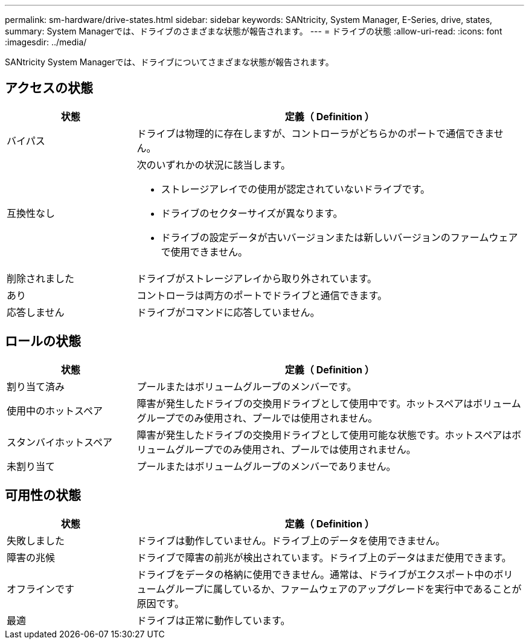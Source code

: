 ---
permalink: sm-hardware/drive-states.html 
sidebar: sidebar 
keywords: SANtricity, System Manager, E-Series, drive, states, 
summary: System Managerでは、ドライブのさまざまな状態が報告されます。 
---
= ドライブの状態
:allow-uri-read: 
:icons: font
:imagesdir: ../media/


[role="lead"]
SANtricity System Managerでは、ドライブについてさまざまな状態が報告されます。



== アクセスの状態

[cols="25h,~"]
|===
| 状態 | 定義（ Definition ） 


 a| 
バイパス
 a| 
ドライブは物理的に存在しますが、コントローラがどちらかのポートで通信できません。



 a| 
互換性なし
 a| 
次のいずれかの状況に該当します。

* ストレージアレイでの使用が認定されていないドライブです。
* ドライブのセクターサイズが異なります。
* ドライブの設定データが古いバージョンまたは新しいバージョンのファームウェアで使用できません。




 a| 
削除されました
 a| 
ドライブがストレージアレイから取り外されています。



 a| 
あり
 a| 
コントローラは両方のポートでドライブと通信できます。



 a| 
応答しません
 a| 
ドライブがコマンドに応答していません。

|===


== ロールの状態

[cols="25h,~"]
|===
| 状態 | 定義（ Definition ） 


 a| 
割り当て済み
 a| 
プールまたはボリュームグループのメンバーです。



 a| 
使用中のホットスペア
 a| 
障害が発生したドライブの交換用ドライブとして使用中です。ホットスペアはボリュームグループでのみ使用され、プールでは使用されません。



 a| 
スタンバイホットスペア
 a| 
障害が発生したドライブの交換用ドライブとして使用可能な状態です。ホットスペアはボリュームグループでのみ使用され、プールでは使用されません。



 a| 
未割り当て
 a| 
プールまたはボリュームグループのメンバーでありません。

|===


== 可用性の状態

[cols="25h,~"]
|===
| 状態 | 定義（ Definition ） 


 a| 
失敗しました
 a| 
ドライブは動作していません。ドライブ上のデータを使用できません。



 a| 
障害の兆候
 a| 
ドライブで障害の前兆が検出されています。ドライブ上のデータはまだ使用できます。



 a| 
オフラインです
 a| 
ドライブをデータの格納に使用できません。通常は、ドライブがエクスポート中のボリュームグループに属しているか、ファームウェアのアップグレードを実行中であることが原因です。



 a| 
最適
 a| 
ドライブは正常に動作しています。

|===